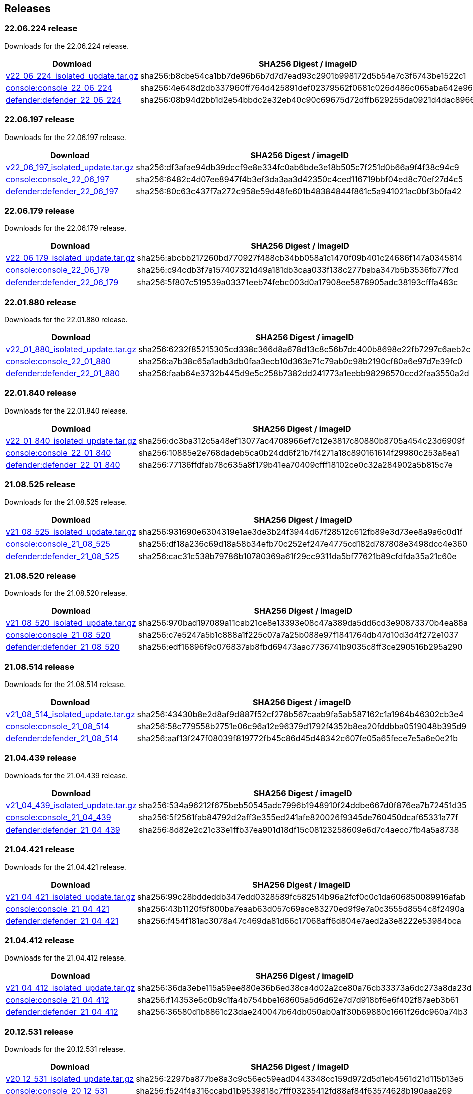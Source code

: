 == Releases

=== 22.06.224 release

Downloads for the 22.06.224 release.

[cols="2,3", options="header"]
|===
|Download
|SHA256 Digest / imageID

|https://cdn.twistlock.com/isolated_upgrades/v22_06_224/v22_06_224_isolated_update.tar.gz[v22_06_224_isolated_update.tar.gz]
|sha256:b8cbe54ca1bb7de96b6b7d7d7ead93c2901b998172d5b54e7c3f6743be1522c1

|https://registry.twistlock.com/twistlock/console:console_22_06_224[console:console_22_06_224]
|sha256:4e648d2db337960ff764d425891def02379562f0681c026d486c065aba642e96

|https://registry.twistlock.com/twistlock/defender:defender_22_06_224[defender:defender_22_06_224]
|sha256:08b94d2bb1d2e54bbdc2e32eb40c90c69675d72dffb629255da0921d4dac8966

|===

=== 22.06.197 release

Downloads for the 22.06.197 release.

[cols="2,3", options="header"]
|===
|Download
|SHA256 Digest / imageID

|https://cdn.twistlock.com/isolated_upgrades/v22_06_197/v22_06_197_isolated_update.tar.gz[v22_06_197_isolated_update.tar.gz]
|sha256:df3afae94db39dccf9e8e334fc0ab6bde3e18b505c7f251d0b66a9f4f38c94c9

|https://registry.twistlock.com/twistlock/console:console_22_06_179[console:console_22_06_197]
|sha256:6482c4d07ee8947f4b3ef3da3aa3d42350c4ced116719bbf04ed8c70ef27d4c5

|https://registry.twistlock.com/twistlock/defender:defender_22_06_179[defender:defender_22_06_197]
|sha256:80c63c437f7a272c958e59d48fe601b48384844f861c5a941021ac0bf3b0fa42

|===

=== 22.06.179 release

Downloads for the 22.06.179 release.

[cols="2,3", options="header"]
|===
|Download
|SHA256 Digest / imageID

|https://cdn.twistlock.com/isolated_upgrades/v22_06_179/v22_06_179_isolated_update.tar.gz[v22_06_179_isolated_update.tar.gz]
|sha256:abcbb217260bd770927f488cb34bb058a1c1470f09b401c24686f147a0345814

|https://registry.twistlock.com/twistlock/console:console_22_06_179[console:console_22_06_179]
|sha256:c94cdb3f7a157407321d49a181db3caa033f138c277baba347b5b3536fb77fcd

|https://registry.twistlock.com/twistlock/defender:defender_22_06_179[defender:defender_22_06_179]
|sha256:5f807c519539a03371eeb74febc003d0a17908ee5878905adc38193cfffa483c

|===

=== 22.01.880 release

Downloads for the 22.01.880 release.

[cols="2,3", options="header"]
|===
|Download
|SHA256 Digest / imageID

|https://cdn.twistlock.com/isolated_upgrades/v22_01_880/v22_01_880_isolated_update.tar.gz[v22_01_880_isolated_update.tar.gz]
|sha256:6232f85215305cd338c366d8a678d13c8c56b7dc400b8698e22fb7297c6aeb2c

|https://registry.twistlock.com/twistlock/console:console_22_01_880[console:console_22_01_880]
|sha256:a7b38c65a1adb3db0faa3ecb10d363e71c79ab0c98b2190cf80a6e97d7e39fc0

|https://registry.twistlock.com/twistlock/defender:defender_22_01_880[defender:defender_22_01_880]
|sha256:faab64e3732b445d9e5c258b7382dd241773a1eebb98296570ccd2faa3550a2d

|===

=== 22.01.840 release

Downloads for the 22.01.840 release.

[cols="2,3", options="header"]
|===
|Download
|SHA256 Digest / imageID

|https://cdn.twistlock.com/isolated_upgrades/v22_01_840/v22_01_840_isolated_update.tar.gz[v22_01_840_isolated_update.tar.gz]
|sha256:dc3ba312c5a48ef13077ac4708966ef7c12e3817c80880b8705a454c23d6909f

|https://registry.twistlock.com/twistlock/console:console_22_01_840[console:console_22_01_840]
|sha256:10885e2e768dadeb5ca0b24dd6f21b7f4271a18c890161614f29980c253a8ea1

|https://registry.twistlock.com/twistlock/defender:defender_22_01_840[defender:defender_22_01_840]
|sha256:77136ffdfab78c635a8f179b41ea70409cfff18102ce0c32a284902a5b815c7e

|===

=== 21.08.525 release

Downloads for the 21.08.525 release.

[cols="2,3", options="header"]
|===
|Download
|SHA256 Digest / imageID

|https://cdn.twistlock.com/isolated_upgrades/v21_08_525/v21_08_525_isolated_update.tar.gz[v21_08_525_isolated_update.tar.gz]
|sha256:931690e6304319e1ae3de3b24f3944d67f28512c612fb89e3d73ee8a9a6c0d1f

|https://registry.twistlock.com/twistlock/console:console_21_08_525[console:console_21_08_525]
|sha256:df18a236c69d18a58b34efb70c252ef247e4775cd182d787808e3498dcc4e360

|https://registry.twistlock.com/twistlock/defender:defender_21_08_525[defender:defender_21_08_525]
|sha256:cac31c538b79786b10780369a61f29cc9311da5bf77621b89cfdfda35a21c60e

|===

=== 21.08.520 release

Downloads for the 21.08.520 release.

[cols="2,3", options="header"]
|===
|Download
|SHA256 Digest / imageID

|https://cdn.twistlock.com/isolated_upgrades/v21_08_520/v21_08_520_isolated_update.tar.gz[v21_08_520_isolated_update.tar.gz]
|sha256:970bad197089a11cab21ce8e13393e08c47a389da5dd6cd3e90873370b4ea88a

|https://registry.twistlock.com/twistlock/console:console_21_08_520[console:console_21_08_520]
|sha256:c7e5247a5b1c888a1f225c07a7a25b088e97f1841764db47d10d3d4f272e1037

|https://registry.twistlock.com/twistlock/defender:defender_21_08_520[defender:defender_21_08_520]
|sha256:edf16896f9c076837ab8fbd69473aac7736741b9035c8ff3ce290516b295a290

|===

=== 21.08.514 release

Downloads for the 21.08.514 release.

[cols="2,3", options="header"]
|===
|Download
|SHA256 Digest / imageID

|https://cdn.twistlock.com/isolated_upgrades/v21_08_514/v21_08_514_isolated_update.tar.gz[v21_08_514_isolated_update.tar.gz]
|sha256:43430b8e2d8af9d887f52cf278b567caab9fa5ab587162c1a1964b46302cb3e4

|https://registry.twistlock.com/twistlock/console:console_21_08_514[console:console_21_08_514]
|sha256:58c779558b2751e06c96a12e96379d1792f4352b8ea20fddbba0519048b395d9

|https://registry.twistlock.com/twistlock/defender:defender_21_08_514[defender:defender_21_08_514]
|sha256:aaf13f247f08039f819772fb45c86d45d48342c607fe05a65fece7e5a6e0e21b

|===

=== 21.04.439 release

Downloads for the 21.04.439 release.

[cols="2,3", options="header"]
|===
|Download
|SHA256 Digest / imageID

|https://cdn.twistlock.com/isolated_upgrades/v21_04_439/v21_04_439_isolated_update.tar.gz[v21_04_439_isolated_update.tar.gz]
|sha256:534a96212f675beb50545adc7996b1948910f24ddbe667d0f876ea7b72451d35

|https://registry.twistlock.com/twistlock/console:console_21_04_439[console:console_21_04_439]
|sha256:5f2561fab84792d2aff3e355ed241afe820026f9345de760450dcaf65331a77f

|https://registry.twistlock.com/twistlock/defender:defender_21_04_439[defender:defender_21_04_439]
|sha256:8d82e2c21c33e1ffb37ea901d18df15c08123258609e6d7c4aecc7fb4a5a8738

|===

=== 21.04.421 release

Downloads for the 21.04.421 release.

[cols="2,3", options="header"]
|===
|Download
|SHA256 Digest / imageID

|https://cdn.twistlock.com/isolated_upgrades/v21_04_421/v21_04_421_isolated_update.tar.gz[v21_04_421_isolated_update.tar.gz]
|sha256:99c28bddeddb347edd0328589fc582514b96a2fcf0c0c1da606850089916afab

|https://registry.twistlock.com/twistlock/console:console_21_04_421[console:console_21_04_421]
|sha256:43b1120f5f800ba7eaab63d057c69ace83270ed9f9e7a0c3555d8554c8f2490a

|https://registry.twistlock.com/twistlock/defender:defender_21_04_421[defender:defender_21_04_421]
|sha256:f454f181ac3078a47c469da81d66c17068aff6d804e7aed2a3e8222e53984bca

|===

=== 21.04.412 release

Downloads for the 21.04.412 release.

[cols="2,3", options="header"]
|===
|Download
|SHA256 Digest / imageID

|https://cdn.twistlock.com/isolated_upgrades/v21_04_412/v21_04_412_isolated_update.tar.gz[v21_04_412_isolated_update.tar.gz]
|sha256:36da3ebe115a59ee880e36b6ed38ca4d02a2ce80a76cb33373a6dc273a8da23d

|https://registry.twistlock.com/twistlock/console:console_21_04_412[console:console_21_04_412]
|sha256:f14353e6c0b9c1fa4b754bbe168605a5d6d62e7d7d918bf6e6f402f87aeb3b61

|https://registry.twistlock.com/twistlock/defender:defender_21_04_412[defender:defender_21_04_412]
|sha256:36580d1b8861c23dae240047b64db050ab0a1f30b69880c1661f26dc960a74b3

|===


=== 20.12.531 release

Downloads for the 20.12.531 release.

[cols="2,3", options="header"]
|===
|Download
|SHA256 Digest / imageID

|https://cdn.twistlock.com/isolated_upgrades/v20_12_531/v20_12_531_isolated_update.tar.gz[v20_12_531_isolated_update.tar.gz]
|sha256:2297ba877be8a3c9c56ec59ead0443348cc159d972d5d1eb4561d21d115b13e5

|https://registry.twistlock.com/twistlock/console:console_20_12_531[console:console_20_12_531]
|sha256:f524f4a316ccabd1b9539818c7fff03235412fd88af84f63574628b190aaa269

|https://registry.twistlock.com/twistlock/defender:defender_20_12_531[defender:defender_20_12_531]
|sha256:b7aca1a3592c8ba7dc3535862e725c3e17153e1416caf9f85050de3fd1e324e7

|===
